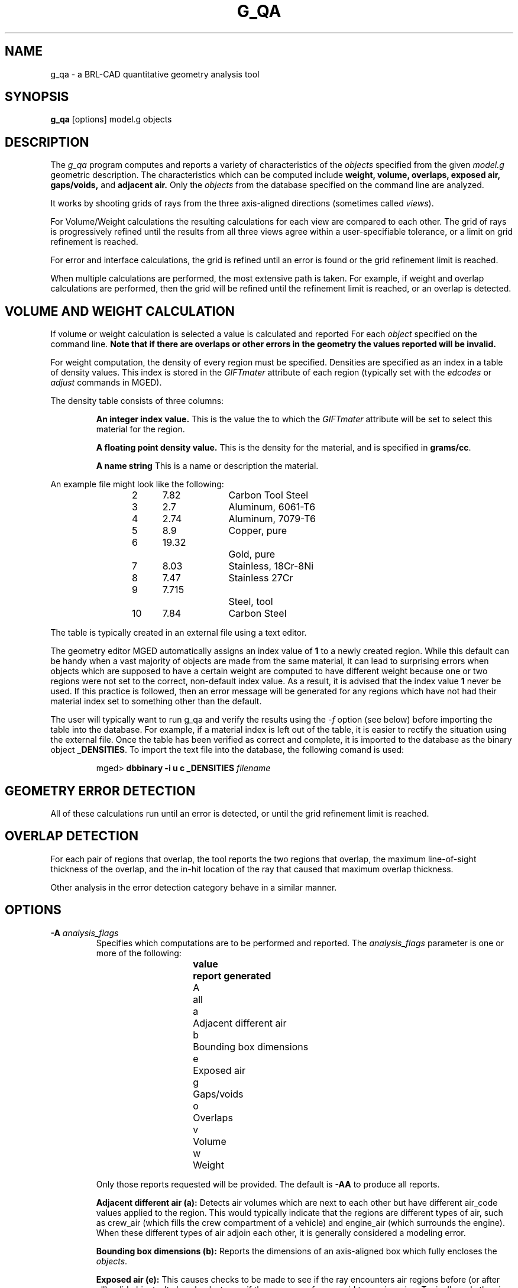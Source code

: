 .TH G_QA 1
./"                         G _ Q A . 1
./" BRL-CAD
./"
./" Copyright (c) 2005 United States Government as represented by
./" the U.S. Army Research Laboratory.
./"
./" This document is made available under the terms of the GNU Free
./" Documentation License or, at your option, under the terms of the
./" GNU General Public License as published by the Free Software
./" Foundation.  Permission is granted to copy, distribute and/or
./" modify this document under the terms of the GNU Free Documentation
./" License, Version 1.2 or any later version published by the Free
./" Software Foundation; with no Invariant Sections, no Front-Cover
./" Texts, and no Back-Cover Texts.  Permission is also granted to
./" redistribute this document under the terms of the GNU General
./" Public License; either version 2 of the License, or (at your
./" option) any later version.
./"
./" You should have received a copy of the GNU Free Documentation
./" License and/or the GNU General Public License along with this
./" document; see the file named COPYING for more information.
./"
./"./"./"
.\" Set the interparagraph spacing to 1 (default is 0.4)
.PD 1v
.\"
.\" The man page begins...
.SH NAME
g_qa \- a BRL-CAD quantitative geometry analysis tool
.SH SYNOPSIS
.BR "g_qa " "[options] model.g objects"
.SH DESCRIPTION
The
.I g_qa
program computes and reports a variety of characteristics of the
.I objects
specified from the given
.I model.g
geometric description.
The characteristics which can be computed include
.B weight, volume, overlaps, exposed air, gaps/voids, 
and
.B adjacent air.
./"and
./".B interfaces.
Only the
.I objects
from the database specified on the command line are analyzed.
.P
It works by shooting grids of rays from the three axis-aligned directions (sometimes called
\fIviews\fR).


For Volume/Weight calculations the resulting calculations for each view are compared to each other.
The grid of rays is progressively refined until the results from all three views
agree within a user-specifiable tolerance, or a limit on grid refinement is reached.
.P
For error and interface calculations, the grid is refined until an error is found or the grid refinement
limit is reached.
.P
When multiple calculations are performed, the most extensive path is taken.
For example, if weight and overlap calculations are performed, then the grid
will be refined until the refinement limit is reached, or an overlap is
detected.

.SH VOLUME AND WEIGHT CALCULATION
If volume or weight calculation is selected a value is calculated and reported
For each
.I object
specified on the command line.
.B Note that if there are overlaps or other errors in the geometry the values reported will be invalid.

.P
For weight computation, the density of every region must be specified.
Densities are specified as an index in a table of density values.
This index is stored in the
.I GIFTmater
attribute of each region (typically set with the
.I edcodes
or
.I adjust
commands in MGED).
.P
The density table consists of three columns:
.IP
.B An integer index value.
This is the value the to which the \fIGIFTmater\fR attribute will be set to select this material for the region.
.IP
.B A floating point density value.
This is the density for the material, and is specified in \fBgrams/cc\fR.
.IP
.B A name string
This is a name or description the material.
.in -5
.P
An example file might look like the following:
.IP
2	7.82		Carbon Tool Steel
.br
3	2.7		Aluminum, 6061-T6
.br
4	2.74		Aluminum, 7079-T6
.br
5	8.9		Copper, pure
.br
6	19.32		Gold, pure
.br
7	8.03		Stainless, 18Cr-8Ni
.br
8	7.47		Stainless 27Cr
.br
9	7.715		Steel, tool
.br
10	7.84		Carbon Steel
.P
The table is typically created in an external file using a text editor.

The geometry editor MGED automatically assigns an index value of
.B 1
to a newly created region.
While this default can be handy when a vast majority of objects are made from the same
material, it can lead to surprising errors when objects which are supposed to have a
certain weight are computed to have different weight because one or two regions
were not set to the correct, non-default index value.  As a result, it is advised that the index value
.B 1
never be used.  If this practice is followed, then an error message will be generated for any
regions which have not had their material index set to something other than the default.
.P
The user will typically want to run g_qa and verify the results using the
.I \-f
option (see below)
before importing the table into the database.
For example, if a material index is left out of the table,
it is easier to rectify the situation using the external file.
Once the table has been verified as correct and complete, it is imported to the database as the binary object
\fB_DENSITIES\fR.
To import the text file into the database, the following comand is used:
.IP
mged>
.B dbbinary \-i u c _DENSITIES
.I filename

.SH GEOMETRY ERROR DETECTION
.P
All of these calculations run until an error is detected, or until the grid
refinement limit is reached.
.SH OVERLAP DETECTION
For each pair of regions that overlap, the tool reports the two regions that
overlap, 
the maximum line-of-sight thickness of the overlap, and the in-hit location 
of the ray that caused that maximum overlap thickness.
.P
Other analysis in the error detection category behave in a similar manner.
.SH OPTIONS
.TP
.B \-A \fR\fIanalysis_flags\fR
Specifies which computations are to be performed and reported.
The
.I analysis_flags
parameter is one or more of the following:
.in +5
.sp
\fBvalue	report generated\fR
.br
A		all
.br
a		Adjacent different air
.br
b		Bounding box dimensions
.br
e		Exposed air
.br
g		Gaps/voids
.br
o		Overlaps
.br
v		Volume
.br
w		Weight
.sp
.in -5
Only those reports requested will be provided.  The default is
.B -AA
to produce all reports.

.B Adjacent different air (a):
Detects air volumes which are next to each other but have different air_code values applied to the region.
This would typically indicate that the regions are different types of air,
such as crew_air (which fills the crew compartment of a vehicle) and engine_air (which surrounds the engine).
When these different types of air adjoin each other, it is generally considered a modeling error.

.B Bounding box dimensions (b):
Reports the dimensions of an axis-aligned box which fully encloses the
\fIobjects\fR.

.B Exposed air (e):
This causes checks to be made to see if the ray encounters air regions before
(or after all) solid objects.
It also checks to see if the ray moves from a void to an air region.
Typically, only the air inside a building or vehicle is modeled if the
purpose of the model is to support analysis of
that single structure/vehicle.
There are exceptions, such as when modeling larger environments for more
extended analysis purposes.

.B Gaps/voids (g):
This reports when there is more than
.I overlap_tol_dist
(see the
.B \-t
option below)
between objects on the ray path.  Note that not all gaps are errors.
For example, gaps between a wheel and a fender are expected (unless external air is modeled).
Typically, users should perform gap analysis on contained subsets of a model (such as passenger compartments)
rather than on whole vehicles.

.B Overlaps (o):
are two regions which occupy the same space.
In the real world, two objects may not occupy the same space.
This check is sometimes also known as \fIinterference checking\fR.
Two objects must overlap by at least
.I overlap_tol_dist
(see the
.B \-t
option below)
to be considered to overlap.  Overlap testing causes the grid spacing to
be refined until the limit is reached, or an overlap is detected.
See the
.B \-g
option below for details on setting the grid spacing.
Once overlaps have been detected, grid refinement is not done, and processing stops.

.B Volume (v):
Computes the volume of the
.I objects
specified on the command line.

.B Weight (w):
Computes the weight of the
.I objects
specified on the command line.
.TP
.B \-a \fR\fIazimuth_deg\fR
.B Not Implemented.
.br
Sets a rotation (in degrees) of the coordinate system by a given amount about the Z axis.
The default is 0.
See also:
.B \-e
.TP
.B \-e \fR\fIelevation_deg\fR
.B Not Implemented.
.br
Sets a rotation (in degrees) of the coordinate system by a given elevation from the XY plane (rotation about X axis?).
The default is 0.
See also
.B \-a
.TP
.B \-f \fR\fIfilename\fR
Specifies that density values should be taken from an external file instead of from the
.B _DENSITIES
object in the database.
This option can be useful when developing the density table with a text editor, prior to importing it to the geometric database.
.TP
.B \-g \fR\fI[initial_grid_spacing-]grid_spacing_limit\fR
Specifies a limit on how far the grid can be refined
and optionally the initial spacing between rays in the grids.
The first value (if present) indicates the inital spacing between grid rays.
The mandatory argument, "\fIgrid_spacing_limit\fR",
indicates a lower bound on how fine the gridspacing may get before computation is terminated.
In general, the \fIinitial_grid_spacing\fR value should be an integer power of
the \fIgrid_spacing_limit\fR.  So for example, if \fIgrid_spacing_limit\fR has
the value 1, then any \fIinitial_grid_spacing\fR specified should be in the
sequence 2, 4, 8, 16, 32... so that the grid will refine to precisely the
lower limit.
./" Should the code force this issue?"
The grid spacing may be specified with units.  For example:
.B 5 mm
or
.B 10 in.
If units are not provided, millimeters are presumed to be the units.
.IP

The default values are 50.0 mm and 0.5 mm, which is equivalent to specifying: 
.B \-g 50.0mm-0.5mm
or
.B \-g 50.0mm,0.5mm
on the command line.
This is a hard limit.  If other analysis constraints are not met, the grid
spacing will never be refined smaller than the minimum grid size to satisfy
another constraint.
The initial grid spacing is divided in half at each refinement step.  As a
result, if you desire a lower limit to actually be tested, then the initial
grid size must be a power of 2 greater.  For example, specifying -g10mm,1mm
would result in grid spacings of 10, 5, 2.5, 1.25 being used.  If the goal was
to exactly end at a 1mm grid, then values such as 8 or 16 should have been
chosen for the initial values.  This would result in testing 16, 8, 4, 2, 1
grid spacing values.

.TP
.B \-G
.br
.B Not Implemented.
.br
Specifies that the program should create new
.I assembly combinations
in the geometry database to represent the overlap pairs.
This flag is meaningless if overlap reporting is not turned on with the
.B \-A
option.
If regions
.I rod.r
and
.I disk.r
overlap, this option will cause the creation of an assembly called _OVERLAP_rod.r_disk.r which includes the following items:
.in +5
.br
.I rod.r
.br
.I disk.r
.br
.I _OVERLAP_lines_rod.r_disk.r
.in -5

The last item is an object to represent the overlapping area so that it can be easily seen.
The default is that no groups are created.
.TP
.B \-n \fR\fInum_hits\fR
Specifies that the grid be refined until each region has at least
.I num_hits
ray intersections.  Applies only when Weight or Volume calculations are being performed.
This limit is not applied per-view, but rather per-analysis.
So for example, it is accepted that a thin object might not be hit from one view at all, but hit when shooting from other views.
.IP
The default is 1.  
Hence, each region must be intersected by a ray at least once during the analysis.
.TP
.B \-N \fR\fInum_views\fR
Specifies that only the first
.I num_views
should be computed.  This is principly a debugging option.
.TP
.B \-p
Specifies that
.I g_qa
should produce plot files for each of the analysis it performs.  These can be overlaid on the geometry in
.I mged
with the
.I overlay
command to help visualize the analysis results.
Each of the different analysis types write to a separate plot file and use different colors for drawing.
.TP
.B \-P \fR\fIncpu\fR
Specifies that
.I ncpu
CPUs should be used for performing the calculation.
By default, all local CPUs are utilized.
This option exists primarily to reduce the number of
computation threads from the machine maximum.
Note that specifying more CPUs than are present on the machine does not increase
the number of computation threads.
.TP
.B \-r
Indicates that
.I g_qa
should print per-region statistics for weight and volume as well as the values for the objects specified on the command line.
.TP
.B \-S \fR\fIsamples_per_model_axis\fR
Specifies that the grid spacing will be initially refined so that at least
.I samples_per_axis_min
will be shot along each axis of the bounding box of the model.
For example, if the objects specified have a bounding box of 0 0 0 -> 4 3 2 and the grid spacing is 1.0, specifying the option
.B \-S 4
will cause the initial grid spacing to be adjusted to 0.5 so that 4 samples will be shot across the Z dimension of the bounding box.
The default is to assure 1 rays per model grid axis.

.TP
.B \-U \fR\fIuse_air\fR
Specifies the Boolean value (0 or 1) for
.I use_air
which indicates whether regions which are marked as "air" should be retained and included in the raytrace.
.B Unlike other BRL-CAD raytracing applications the default is to retain air in the raytracing.
The
.B \-U 0
option causes air regions to be discarded prior to raytracing.
If you turn off use_air, and request any analysis that requires it (see
.I \-A
above) then the program will exit with an error message.
.TP
.B \-u \fR\fIdistane,volume,weight\fR
Specify the units used when reporting values.  Values must be comma delimited and provided in the order
\fIdistance\fR,\fIvolume\fR,\fIweight\fR.  For example:
.B \-u ``cm,cu ft,kg''
or \fB\-u ,,kg\fR (the latter example sets only the weight units).
Note that unit values with spaces in their names such as
.I cu ft
must be contained in quotes for the shell to keep the values together.

The default units are millimeters, cubic millimeters, and grams.
.TP
.B \-v
Turns on verbose reporting of computation progress.  This is useful for
learning how the computation is progressing, and what tolerances are causing
further computation to be necessary.
.TP
.B \-V \fR\fIvolume_tolerance[units]\fR
Specifies a volumetric tolerance value that the three view computations must be within for computation to complete.
If volume calculation is selected and this option is not set, then the tolerance is set to
1/10,000 of the volume of the model.
For large, complex objets (such as entire vehicles), this value might need to be
set larger to achieve reasonable runtimes (or even completion).
Given the approximate sampling nature of the algorithm, the
three separate view computations will not usually produce identical results.
.TP
.B \-W \fR\fIweight_tolerance[units]\fR
This is like the volume tolerance, \fB\-T\fR, but is applied to the weight computation results,
not the volume computation results.

The weight computation tolerance is probably more appropriate when doing whole-vehicle analysis.
If weight computation is selected, it is set to a value equal to the weight of an object 1/100
the size of the model, which is made of the most dense material in the table.

.SH EXAMPLES
.P
The following command computes the weight of an object called
.I wheel.r
from the geometry database
.I model.g
and reports the weight and volume, and checks for overlaps.
.IP
g_qa model.g wheel.r
.P
The following will check objects hull, turret, and suspension for overlaps
and report exposed air.
The grid starts at 1 cm and is refined to 1mm unless overlaps or exposed air is detected
before the grid is refined to 1mm

.IP
g_qa -g 1cm-1mm -A oe model.g hull turret suspension 

.P
The following computes volume and weight of hull, turret, and suspension.  Results are reported in cubic centimeters (cc) and ounces (oz).  The grid spacing starts at 5in and will not be refined below 0.3mm spacing.
.IP
g_qa -g5in-0.3mm -Avw -u ft,cc,oz test.g hull turret suspension
.P
For an example of each independent analysis type, consider the following:
.IP
.nf

% \fBg_qa -u m,m^3,kg -Ao geometry.g overlaps\fR
Units:
 length: m volume: m^3 weight: kg
grid spacing 50mm  199 x 199 x 199
Summary:
list Overlaps:
/overlaps/overlap_obj.r /overlaps/closed_box.r count:32039 dist:8m @ (9050 1000 1000)

% \fBg_qa -u m,m^3,kg -Ae geometry.g exposed_air.g\fR
Units:
 length: m volume: m^3 weight: kg
grid spacing 50mm  199 x 199 x 199
Summary:
list Exposed Air:
/exposed_air.g/exposed_air.r count:25921 dist:9m @ (10000 1000 1000)

% \fBg_qa -u m,m^3,kg -Ag geometry.g gap.g\fR
Units:
 length: m volume: m^3 weight: kg
grid spacing 50mm  199 x 199 x 199
Summary:
list Gaps:
/gap.g/closed_box.r /gap.g/closed_box.r count:26082 dist:8m @ (9000 1000 1000)
/gap.g/adj_air2.r /gap.g/closed_box.r count:25921 dist:4m @ (1000 5000 1000)

% \fBg_qa -u m,m^3,kg -Av geometry.g closed_box.r\fR
Units:
 length: m volume: m^3 weight: kg
setting volume tolerance to 1 m^3
grid spacing 50mm  199 x 199 x 199
grid spacing 25mm  399 x 399 x 399
grid spacing 12.5mm  799 x 799 x 799
Summary:
        closed_box.r  484.195 m^3
  Average total volume: 488.327 m^3

% \fBg_qa -u m,m^3,kg -Aw geometry.g closed_box.r\fR
Units:
 length: m volume: m^3 weight: kg
setting weight tolerance to 768000 kg
grid spacing 50mm  199 x 199 x 199
Summary:
Weight:
        closed_box.r  3.6375e+06 kg
  Average total weight: 3.67541e+06 kg

.fi